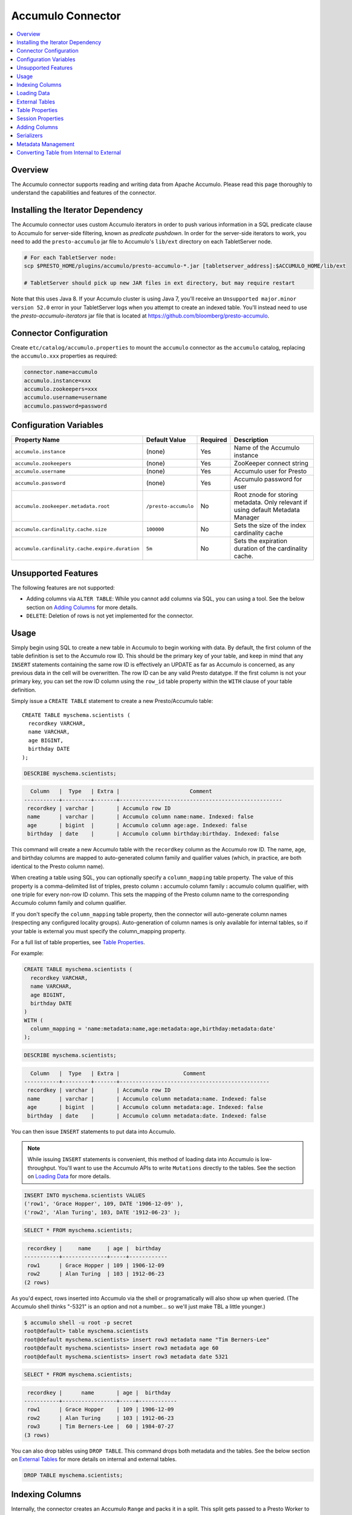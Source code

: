 Accumulo Connector
==================

.. contents::
    :local:
    :backlinks: none
    :depth: 1

Overview
--------

The Accumulo connector supports reading and writing data from Apache Accumulo.
Please read this page thoroughly to understand the capabilities and features of the connector.

Installing the Iterator Dependency
----------------------------------

The Accumulo connector uses custom Accumulo iterators in
order to push various information in a SQL predicate clause to Accumulo for
server-side filtering, known as *predicate pushdown*. In order
for the server-side iterators to work, you need to add the ``presto-accumulo``
jar file to Accumulo's ``lib/ext`` directory on each TabletServer node.

.. code-block:: bash

    # For each TabletServer node:
    scp $PRESTO_HOME/plugins/accumulo/presto-accumulo-*.jar [tabletserver_address]:$ACCUMULO_HOME/lib/ext

    # TabletServer should pick up new JAR files in ext directory, but may require restart

Note that this uses Java 8.  If your Accumulo cluster is using Java 7,
you'll receive an ``Unsupported major.minor version 52.0`` error in your TabletServer logs when you
attempt to create an indexed table.  You'll instead need to use the *presto-accumulo-iterators* jar file
that is located at `https://github.com/bloomberg/presto-accumulo <https://github.com/bloomberg/presto-accumulo>`_.

Connector Configuration
-----------------------

Create ``etc/catalog/accumulo.properties``
to mount the ``accumulo`` connector as the ``accumulo`` catalog,
replacing the ``accumulo.xxx`` properties as required:

.. code-block:: none

    connector.name=accumulo
    accumulo.instance=xxx
    accumulo.zookeepers=xxx
    accumulo.username=username
    accumulo.password=password

Configuration Variables
-----------------------

================================================ ====================== ========== =====================================================================================
Property Name                                    Default Value          Required   Description
================================================ ====================== ========== =====================================================================================
``accumulo.instance``                            (none)                 Yes        Name of the Accumulo instance
``accumulo.zookeepers``                          (none)                 Yes        ZooKeeper connect string
``accumulo.username``                            (none)                 Yes        Accumulo user for Presto
``accumulo.password``                            (none)                 Yes        Accumulo password for user
``accumulo.zookeeper.metadata.root``             ``/presto-accumulo``   No         Root znode for storing metadata. Only relevant if using default Metadata Manager
``accumulo.cardinality.cache.size``              ``100000``             No         Sets the size of the index cardinality cache
``accumulo.cardinality.cache.expire.duration``   ``5m``                 No         Sets the expiration duration of the cardinality cache.
================================================ ====================== ========== =====================================================================================

Unsupported Features
--------------------

The following features are not supported:

* Adding columns via ``ALTER TABLE``: While you cannot add columns via SQL, you can using a tool.
  See the below section on `Adding Columns <#adding-columns>`__ for more details.
* ``DELETE``: Deletion of rows is not yet implemented for the connector.

Usage
-----

Simply begin using SQL to create a new table in Accumulo to begin
working with data. By default, the first column of the table definition
is set to the Accumulo row ID. This should be the primary key of your
table, and keep in mind that any ``INSERT`` statements containing the same
row ID is effectively an UPDATE as far as Accumulo is concerned, as any
previous data in the cell will be overwritten. The row ID can be
any valid Presto datatype. If the first column is not your primary key, you
can set the row ID column using the ``row_id`` table property within the ``WITH``
clause of your table definition.

Simply issue a ``CREATE TABLE`` statement to create a new Presto/Accumulo table::

    CREATE TABLE myschema.scientists (
      recordkey VARCHAR,
      name VARCHAR,
      age BIGINT,
      birthday DATE
    );

.. code-block:: sql

    DESCRIBE myschema.scientists;

.. code-block:: none

      Column   |  Type   | Extra |                      Comment
    -----------+---------+-------+---------------------------------------------------
     recordkey | varchar |       | Accumulo row ID
     name      | varchar |       | Accumulo column name:name. Indexed: false
     age       | bigint  |       | Accumulo column age:age. Indexed: false
     birthday  | date    |       | Accumulo column birthday:birthday. Indexed: false

This command will create a new Accumulo table with the ``recordkey`` column
as the Accumulo row ID. The name, age, and birthday columns are mapped to
auto-generated column family and qualifier values (which, in practice,
are both identical to the Presto column name).

When creating a table using SQL, you can optionally specify a
``column_mapping`` table property. The value of this property is a
comma-delimited list of triples, presto column **:** accumulo column
family **:** accumulo column qualifier, with one triple for every
non-row ID column. This sets the mapping of the Presto column name to
the corresponding Accumulo column family and column qualifier.

If you don't specify the ``column_mapping`` table property, then the
connector will auto-generate column names (respecting any configured locality groups).
Auto-generation of column names is only available for internal tables, so if your
table is external you must specify the column_mapping property.

For a full list of table properties, see `Table Properties <#table-properties>`__.

For example:

.. code-block:: sql

    CREATE TABLE myschema.scientists (
      recordkey VARCHAR,
      name VARCHAR,
      age BIGINT,
      birthday DATE
    )
    WITH (
      column_mapping = 'name:metadata:name,age:metadata:age,birthday:metadata:date'
    );

.. code-block:: sql

    DESCRIBE myschema.scientists;

.. code-block:: none

      Column   |  Type   | Extra |                    Comment
    -----------+---------+-------+-----------------------------------------------
     recordkey | varchar |       | Accumulo row ID
     name      | varchar |       | Accumulo column metadata:name. Indexed: false
     age       | bigint  |       | Accumulo column metadata:age. Indexed: false
     birthday  | date    |       | Accumulo column metadata:date. Indexed: false

You can then issue ``INSERT`` statements to put data into Accumulo.

.. note::

    While issuing ``INSERT`` statements is convenient,
    this method of loading data into Accumulo is low-throughput. You'll want
    to use the Accumulo APIs to write ``Mutations`` directly to the tables.
    See the section on `Loading Data <#loading-data>`__ for more details.

.. code-block:: sql

    INSERT INTO myschema.scientists VALUES
    ('row1', 'Grace Hopper', 109, DATE '1906-12-09' ),
    ('row2', 'Alan Turing', 103, DATE '1912-06-23' );

.. code-block:: sql

    SELECT * FROM myschema.scientists;

.. code-block:: none

     recordkey |     name     | age |  birthday
    -----------+--------------+-----+------------
     row1      | Grace Hopper | 109 | 1906-12-09
     row2      | Alan Turing  | 103 | 1912-06-23
    (2 rows)

As you'd expect, rows inserted into Accumulo via the shell or
programatically will also show up when queried. (The Accumulo shell
thinks "-5321" is an option and not a number... so we'll just make TBL a
little younger.)

.. code-block:: bash

    $ accumulo shell -u root -p secret
    root@default> table myschema.scientists
    root@default myschema.scientists> insert row3 metadata name "Tim Berners-Lee"
    root@default myschema.scientists> insert row3 metadata age 60
    root@default myschema.scientists> insert row3 metadata date 5321

.. code-block:: sql

    SELECT * FROM myschema.scientists;

.. code-block:: none

     recordkey |      name       | age |  birthday
    -----------+-----------------+-----+------------
     row1      | Grace Hopper    | 109 | 1906-12-09
     row2      | Alan Turing     | 103 | 1912-06-23
     row3      | Tim Berners-Lee |  60 | 1984-07-27
    (3 rows)

You can also drop tables using ``DROP TABLE``. This command drops both
metadata and the tables. See the below section on `External
Tables <#external-tables>`__ for more details on internal and external
tables.

.. code-block:: sql

    DROP TABLE myschema.scientists;

Indexing Columns
----------------

Internally, the connector creates an Accumulo ``Range`` and packs it in
a split. This split gets passed to a Presto Worker to read the data from
the ``Range`` via a ``BatchScanner``. When issuing a query that results
in a full table scan, each Presto Worker gets a single ``Range`` that
maps to a single tablet of the table. When issuing a query with a
predicate (i.e. ``WHERE x = 10`` clause), Presto passes the values
within the predicate (``10``) to the connector so it can use this
information to scan less data. When the Accumulo row ID is used as part
of the predicate clause, this narrows down the ``Range`` lookup to quickly
retrieve a subset of data from Accumulo.

But what about the other columns? If you're frequently querying on
non-row ID columns, you should consider using the **indexing**
feature built into the Accumulo connector. This feature can drastically
reduce query runtime when selecting a handful of values from the table,
and the heavy lifting is done for you when loading data via Presto
``INSERT`` statements (though, keep in mind writing data to Accumulo via
``INSERT`` does not have high throughput).

To enable indexing, add the ``index_columns`` table property and specify
a comma-delimited list of Presto column names you wish to index (we use the
``string`` serializer here to help with this example -- you
should be using the default ``lexicoder`` serializer).

.. code-block:: sql

    CREATE TABLE myschema.scientists (
      recordkey VARCHAR,
      name VARCHAR,
      age BIGINT,
      birthday DATE
    )
    WITH (
      serializer = 'string',
      index_columns='name,age,birthday'
    );

After creating the table, we see there are an additional two Accumulo
tables to store the index and metrics.

.. code-block:: none

    root@default> tables
    accumulo.metadata
    accumulo.root
    myschema.scientists
    myschema.scientists_idx
    myschema.scientists_idx_metrics
    trace

After inserting data, we can look at the index table and see there are
indexed values for the name, age, and birthday columns. The connector
queries this index table

.. code-block:: sql

    INSERT INTO myschema.scientists VALUES
    ('row1', 'Grace Hopper', 109, DATE '1906-12-09'),
    ('row2', 'Alan Turing', 103, DATE '1912-06-23');

.. code-block:: none

    root@default> scan -t myschema.scientists_idx
    -21011 metadata_date:row2 []
    -23034 metadata_date:row1 []
    103 metadata_age:row2 []
    109 metadata_age:row1 []
    Alan Turing metadata_name:row2 []
    Grace Hopper metadata_name:row1 []

When issuing a query with a ``WHERE`` clause against indexed columns,
the connector searches the index table for all row IDs that contain the
value within the predicate. These row IDs are bundled into a Presto
split as single-value ``Range`` objects (the number of row IDs per split
is controlled by the value of ``accumulo.index_rows_per_split``) and
passed to a Presto worker to be configured in the ``BatchScanner`` which
scans the data table.

.. code-block:: sql

    SELECT * FROM myschema.scientists WHERE age = 109;

.. code-block:: none

     recordkey |     name     | age |  birthday
    -----------+--------------+-----+------------
     row1      | Grace Hopper | 109 | 1906-12-09
    (1 row)

Loading Data
------------

The Accumulo connector supports loading data via INSERT statements, however
this method tends to be low-throughput and should not be relied on when throughput
is a concern. Instead, users of the connector should use the ``PrestoBatchWriter``
tool that is provided as part of the presto-accumulo-tools subproject in the
`presto-accumulo repository <https://github.com/bloomberg/presto-accumulo>`_.

The ``PrestoBatchWriter`` is a wrapper class for the typical ``BatchWriter`` that
leverages the Presto/Accumulo metadata to write Mutations to the main data table.
In particular, it handles indexing the given mutations on any indexed columns.
Usage of the tool is provided in the README in the `repository <https://github.com/bloomberg/presto-accumulo>`_.

External Tables
---------------

By default, the tables created using SQL statements via Presto are
*internal* tables, that is both the Presto table metadata and the
Accumulo tables are managed by Presto. When you create an internal
table, the Accumulo table is created as well. You will receive an error
if the Accumulo table already exists. When an internal table is dropped
via Presto, the Accumulo table (and any index tables) are dropped as
well.

To change this behavior, set the ``external`` property to ``true`` when
issuing the ``CREATE`` statement. This will make the table an *external*
table, and a ``DROP TABLE`` command will **only** delete the metadata
associated with the table.  If the Accumulo tables do not already exist,
they will be created by the connector.

Creating an external table *will* set any configured locality groups as well
as the iterators on the index and metrics tables (if the table is indexed).
In short, the only difference between an external table and an internal table
is the connector will delete the Accumulo tables when a ``DROP TABLE`` command
is issued.

External tables can be a bit more difficult to work with, as the data is stored
in an expected format. If the data is not stored correctly, then you're
gonna have a bad time. Users must provide a ``column_mapping`` property
when creating the table. This creates the mapping of Presto column name
to the column family/qualifier for the cell of the table. The value of the
cell is stored in the ``Value`` of the Accumulo key/value pair. By default,
this value is expected to be serialized using Accumulo's *lexicoder* API.
If you are storing values as strings, you can specify a different serializer
using the ``serializer`` property of the table. See the section on
`Table Properties <#table-properties>`__ for more information.

Next, we create the Presto external table.

.. code-block:: sql

    CREATE TABLE external_table (
      a VARCHAR,
      b BIGINT,
      c DATE
    )
    WITH (
      column_mapping = 'a:md:a,b:md:b,c:md:c',
      external = true,
      index_columns = 'b,c',
      locality_groups = 'foo:b,c'
    );

After creating the table, usage of the table continues as usual:

.. code-block:: sql

    INSERT INTO external_table VALUES
    ('1', 1, DATE '2015-03-06'),
    ('2', 2, DATE '2015-03-07');

.. code-block:: sql

    SELECT * FROM external_table;

.. code-block:: none

     a | b |     c
    ---+---+------------
     1 | 1 | 2015-03-06
     2 | 2 | 2015-03-06
    (2 rows)

.. code-block:: sql

    DROP TABLE external_table;

After dropping the table, the table will still exist in Accumulo because it is *external*.

.. code-block:: none

    root@default> tables
    accumulo.metadata
    accumulo.root
    external_table
    external_table_idx
    external_table_idx_metrics
    trace

If we wanted to add a new column to the table, we can create the table again and specify a new column.
Any existing rows in the table will have a value of NULL. This command will re-configure the Accumulo
tables, setting the locality groups and iterator configuration.

.. code-block:: sql

    CREATE TABLE external_table (
      a VARCHAR,
      b BIGINT,
      c DATE,
      d INTEGER
    )
    WITH (
      column_mapping = 'a:md:a,b:md:b,c:md:c,d:md:d',
      external = true,
      index_columns = 'b,c,d',
      locality_groups = 'foo:b,c,d'
    );

    SELECT * FROM external_table;

.. code-block:: sql

     a | b |     c      |  d
    ---+---+------------+------
     1 | 1 | 2015-03-06 | NULL
     2 | 2 | 2015-03-07 | NULL
    (2 rows)

Table Properties
----------------

Table property usage example:

.. code-block:: sql

    CREATE TABLE myschema.scientists (
      recordkey VARCHAR,
      name VARCHAR,
      age BIGINT,
      birthday DATE
    )
    WITH (
      column_mapping = 'name:metadata:name,age:metadata:age,birthday:metadata:date',
      index_columns = 'name,age'
    );

==================== ================ ======================================================================================================
Property Name        Default Value    Description
==================== ================ ======================================================================================================
``column_mapping``   (generated)      Comma-delimited list of column metadata: ``col_name:col_family:col_qualifier,[...]``.
                                      Required for external tables.  Not setting this property results in auto-generated column names.
``index_columns``    (none)           A comma-delimited list of Presto columns that are indexed in this table's corresponding index table
``external``         ``false``        If true, Presto will only do metadata operations for the table.
                                      Otherwise, Presto will create and drop Accumulo tables where appropriate.
``locality_groups``  (none)           List of locality groups to set on the Accumulo table. Only valid on internal tables.
                                      String format is locality group name, colon, comma delimited list of column families in the group.
                                      Groups are delimited by pipes. Example: ``group1:famA,famB,famC|group2:famD,famE,famF|etc...``
``row_id``           (first column)   Presto column name that maps to the Accumulo row ID.
``serializer``       ``default``      Serializer for Accumulo data encodings. Can either be ``default``, ``string``, ``lexicoder``
                                      or a Java class name. Default is ``default``,
                                      i.e. the value from ``AccumuloRowSerializer.getDefault()``, i.e. ``lexicoder``.
``scan_auths``       (user auths)     Scan-time authorizations set on the batch scanner.
==================== ================ ======================================================================================================

Session Properties
------------------

You can change the default value of a session property by using :doc:`/sql/set-session`.
Note that session properties are prefixed with the catalog name::

    SET SESSION accumulo.column_filter_optimizations_enabled = false;

============================================= ============= =======================================================================================================
Property Name                                 Default Value Description
============================================= ============= =======================================================================================================
``optimize_locality_enabled``                 ``true``      Set to true to enable data locality for non-indexed scans
``optimize_split_ranges_enabled``             ``true``      Set to true to split non-indexed queries by tablet splits. Should generally be true.
``optimize_index_enabled``                    ``true``      Set to true to enable usage of the secondary index on query
``index_rows_per_split``                      ``10000``     The number of Accumulo row IDs that are packed into a single Presto split
``index_threshold``                           ``0.2``       The ratio between number of rows to be scanned based on the index over the total number of rows
                                                            If the ratio is below this threshold, the index will be used.
``index_lowest_cardinality_threshold``        ``0.01``      The threshold where the column with the lowest cardinality will be used instead of computing an
                                                            intersection of ranges in the index. Secondary index must be enabled
``index_metrics_enabled``                     ``true``      Set to true to enable usage of the metrics table to optimize usage of the index
``scan_username``                             (config)      User to impersonate when scanning the tables. This property trumps the ``scan_auths`` table property
``index_short_circuit_cardinality_fetch``     ``true``      Short circuit the retrieval of index metrics once any column is less than the lowest cardinality threshold
``index_cardinality_cache_polling_duration``  ``10ms``      Sets the cardinality cache polling duration for short circuit retrieval of index metrics

Adding Columns
--------------

Adding a new column to an existing table cannot be done today via
``ALTER TABLE [table] ADD COLUMN [name] [type]`` because of the additional
metadata required for the columns to work; the column family, qualifier,
and if the column is indexed.

Instead, you can use one of the utilities in the
`presto-accumulo-tools <https://github.com/bloomberg/presto-accumulo/tree/master/presto-accumulo-tools>`__
sub-project of the ``presto-accumulo`` repository.  Documentation and usage can be found in the README.

Serializers
-----------

The Presto connector for Accumulo has a pluggable serializer framework
for handling I/O between Presto and Accumulo. This enables end-users the
ability to programatically serialized and deserialize their special data
formats within Accumulo, while abstracting away the complexity of the
connector itself.

There are two types of serializers currently available; a ``string``
serializer that treats values as Java ``String`` and a ``lexicoder``
serializer that leverages Accumulo's Lexicoder API to store values. The
default serializer is the ``lexicoder`` serializer, as this serializer
does not require expensive conversion operations back and forth between
``String`` objects and the Presto types -- the cell's value is encoded as a
byte array.

Additionally, the ``lexicoder`` serializer does proper lexigraphical ordering of
numerical types like ``BIGINT`` or ``TIMESTAMP``.  This is essential for the connector
to properly leverage the secondary index when querying for data.

You can change the default the serializer by specifying the
``serializer`` table property, using either ``default`` (which is
``lexicoder``), ``string`` or ``lexicoder`` for the built-in types, or
you could provide your own implementation by extending
``AccumuloRowSerializer``, adding it to the Presto ``CLASSPATH``, and
specifying the fully-qualified Java class name in the connector configuration.

.. code-block:: sql

    CREATE TABLE myschema.scientists (
      recordkey VARCHAR,
      name VARCHAR,
      age BIGINT,
      birthday DATE
    )
    WITH (
      column_mapping = 'name:metadata:name,age:metadata:age,birthday:metadata:date',
      serializer = 'default'
    );

.. code-block:: sql

    INSERT INTO myschema.scientists VALUES
    ('row1', 'Grace Hopper', 109, DATE '1906-12-09' ),
    ('row2', 'Alan Turing', 103, DATE '1912-06-23' );

.. code-block:: none

    root@default> scan -t myschema.scientists
    row1 metadata:age []    \x08\x80\x00\x00\x00\x00\x00\x00m
    row1 metadata:date []    \x08\x7F\xFF\xFF\xFF\xFF\xFF\xA6\x06
    row1 metadata:name []    Grace Hopper
    row2 metadata:age []    \x08\x80\x00\x00\x00\x00\x00\x00g
    row2 metadata:date []    \x08\x7F\xFF\xFF\xFF\xFF\xFF\xAD\xED
    row2 metadata:name []    Alan Turing

.. code-block:: sql

    CREATE TABLE myschema.stringy_scientists (
      recordkey VARCHAR,
      name VARCHAR,
      age BIGINT,
      birthday DATE
    )
    WITH (
      column_mapping = 'name:metadata:name,age:metadata:age,birthday:metadata:date',
      serializer = 'string'
    );

.. code-block:: sql

    INSERT INTO myschema.stringy_scientists VALUES
    ('row1', 'Grace Hopper', 109, DATE '1906-12-09' ),
    ('row2', 'Alan Turing', 103, DATE '1912-06-23' );

.. code-block:: none

    root@default> scan -t myschema.stringy_scientists
    row1 metadata:age []    109
    row1 metadata:date []    -23034
    row1 metadata:name []    Grace Hopper
    row2 metadata:age []    103
    row2 metadata:date []    -21011
    row2 metadata:name []    Alan Turing

.. code-block:: sql

    CREATE TABLE myschema.custom_scientists (
      recordkey VARCHAR,
      name VARCHAR,
      age BIGINT,
      birthday DATE
    )
    WITH (
      column_mapping = 'name:metadata:name,age:metadata:age,birthday:metadata:date',
      serializer = 'my.serializer.package.MySerializer'
    );

Metadata Management
-------------------

Metadata for the Presto/Accumulo tables is stored in ZooKeeper. You can
(and should) issue SQL statements in Presto to create and drop tables.
This is the easiest method of creating the metadata required to make the
connector work. It is best to not mess with the metadata, but here are
the details of how it is stored. Information is power.

A root node in ZooKeeper holds all the mappings, and the format is as
follows:

.. code-block:: none

    /metadata-root/schema/table

Where ``metadata-root`` is the value of ``zookeeper.metadata.root`` in
the config file (default is ``/presto-accumulo``), ``schema`` is the
Presto schema (which is identical to the Accumulo namespace name), and
``table`` is the Presto table name (again, identical to Accumulo name).
The data of the ``table`` ZooKeeper node is a serialized
``AccumuloTable`` Java object (which resides in the connector code).
This table contains the schema (namespace) name, table name, column
definitions, the serializer to use for the table, and any additional
table properties.

If you have a need to programmatically manipulate the ZooKeeper metadata
for Accumulo, take a look at
``com.facebook.presto.accumulo.metadata.ZooKeeperMetadataManager`` for some
Java code to simplify the process.

Converting Table from Internal to External
------------------------------------------

If your table is *internal*, you can convert it to an external table by deleting
the corresponding znode in ZooKeeper, effectively making the table no longer exist as
far as Presto is concerned.  Then, create the table again using the same DDL, but adding the
``external = true`` table property.

For example:

1. We're starting with an internal table ``foo.bar`` that was created with the below DDL.
If you have not previously defined a table property for ``column_mapping`` (like this example),
be sure to describe the table **before** deleting the metadata.  We'll need the column mappings
when creating the external table.

.. code-block:: sql

    CREATE TABLE foo.bar (a VARCHAR, b BIGINT, c DATE)
    WITH (
        index_columns = 'b,c'
    );

.. code-block:: sql

    DESCRIBE foo.bar;

.. code-block:: none

     Column |  Type   | Extra |               Comment
    --------+---------+-------+-------------------------------------
     a      | varchar |       | Accumulo row ID
     b      | bigint  |       | Accumulo column b:b. Indexed: true
     c      | date    |       | Accumulo column c:c. Indexed: true

2. Using the ZooKeeper CLI, delete the corresponding znode.  Note this uses the default ZooKeeper
metadata root of ``/presto-accumulo``

.. code-block:: none

    $ zkCli.sh
    [zk: localhost:2181(CONNECTED) 1] delete /presto-accumulo/foo/bar

3. Re-create the table using the same DDL as before, but adding the ``external=true`` property.
Note that if you had not previously defined the column_mapping, you'll need to add the property
to the new DDL (external tables require this property to be set).  The column mappings are in
the output of the ``DESCRIBE`` statement.

.. code-block:: sql

    CREATE TABLE foo.bar (
      a VARCHAR,
      b BIGINT,
      c DATE
    )
    WITH (
      column_mapping = 'a:a:a,b:b:b,c:c:c',
      index_columns = 'b,c',
      external = true
    );

